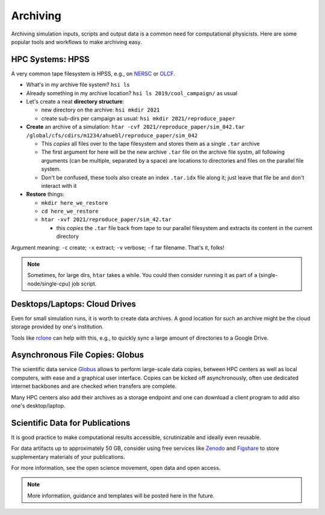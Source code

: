 .. _archiving:

Archiving
=========

Archiving simulation inputs, scripts and output data is a common need for computational physicists.
Here are some popular tools and workflows to make archiving easy.


.. _archiving-hpss:

HPC Systems: HPSS
-----------------

A very common tape filesystem is HPSS, e.g., on `NERSC <https://docs.nersc.gov/filesystems/archive/>`__ or `OLCF <https://docs.olcf.ornl.gov/data/index.html#data-storage-and-transfers>`__.

* What's in my archive file system? ``hsi ls``
* Already something in my archive location? ``hsi ls 2019/cool_campaign/`` as usual
* Let's create a neat **directory structure**:

  * new directory on the archive: ``hsi mkdir 2021``
  * create sub-dirs per campaign as usual: ``hsi mkdir 2021/reproduce_paper``
* **Create** an archive of a simulation: ``htar -cvf 2021/reproduce_paper/sim_042.tar /global/cfs/cdirs/m1234/ahuebl/reproduce_paper/sim_042``

  * This *copies* all files over to the tape filesystem and stores them as a single ``.tar`` archive
  * The first argument for here will be the new archive ``.tar`` file on the archive file systm, all following arguments (can be multiple, separated by a space) are locations to directories and files on the parallel file system.
  * Don't be confused, these tools also create an index ``.tar.idx`` file along it; just leave that file be and don't interact with it
* **Restore** things:

  * ``mkdir here_we_restore``
  * ``cd here_we_restore``
  * ``htar -xvf 2021/reproduce_paper/sim_42.tar``

    * this *copies* the ``.tar`` file back from tape to our parallel filesystem and extracts its content in the current directory

Argument meaning: ``-c`` create; ``-x`` extract; ``-v`` verbose; ``-f`` tar filename.
That's it, folks!

.. note::

   Sometimes, for large dirs, ``htar`` takes a while.
   You could then consider running it as part of a (single-node/single-cpu) job script.


.. _archiving-desktop:

Desktops/Laptops: Cloud Drives
------------------------------

Even for small simulation runs, it is worth to create data archives.
A good location for such an archive might be the cloud storage provided by one's institution.

Tools like `rclone <https://rclone.org>`__ can help with this, e.g., to quickly sync a large amount of directories to a Google Drive.


.. _archiving-globus:

Asynchronous File Copies: Globus
--------------------------------

The scientific data service `Globus <https://app.globus.org>`__ allows to perform large-scale data copies, between HPC centers as well as local computers, with ease and a graphical user interface.
Copies can be kicked off asynchronously, often use dedicated internet backbones and are checked when transfers are complete.

Many HPC centers also add their archives as a storage endpoint and one can download a client program to add also one's desktop/laptop.


.. _archiving-open-data:

Scientific Data for Publications
--------------------------------

It is good practice to make computational results accessible, scrutinizable and ideally even reusable.

For data artifacts up to approximately 50 GB, consider using free services like `Zenodo <https://www.zenodo.org>`__ and `Figshare <https://figshare.com>`__ to store supplementary materials of your publications.

For more information, see the open science movement, open data and open access.

.. note::

   More information, guidance and templates will be posted here in the future.
